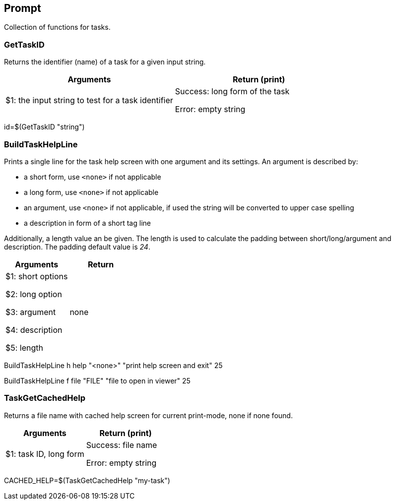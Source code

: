 //
// ============LICENSE_START=======================================================
// Copyright (C) 2018-2019 Sven van der Meer. All rights reserved.
// ================================================================================
// This file is licensed under the Creative Commons Attribution-ShareAlike 4.0 International Public License
// Full license text at https://creativecommons.org/licenses/by-sa/4.0/legalcode
// 
// SPDX-License-Identifier: CC-BY-SA-4.0
// ============LICENSE_END=========================================================
//
// @author Sven van der Meer (vdmeer.sven@mykolab.com)
//

== Prompt
Collection of functions for tasks.


=== GetTaskID
Returns the identifier (name) of a task for a given input string.

[frame=topbot, grid=rows, cols="d,d", options="header"]
|===

| Arguments
| Return (print)

| $1: the input string to test for a task identifier
| Success: long form of the task

Error: empty string

|===


[example]
====
id=$(GetTaskID "string")
====



=== BuildTaskHelpLine
Prints a single line for the task help screen with one argument and its settings.
An argument is described by:

    * a short form, use `<none>` if not applicable
    * a long form, use `<none>` if not applicable
    * an argument, use `<none>` if not applicable, if used the string will be converted to upper case spelling
    * a description in form of a short tag line

Additionally, a length value an be given.
The length is used to calculate the padding between short/long/argument and description.
The padding default value is _24_.

[frame=topbot, grid=rows, cols="d,d", options="header"]
|===

| Arguments
| Return

| $1: short options

$2: long option

$3: argument

$4: description

$5: length

| none


|===

[example]
====
BuildTaskHelpLine h help "<none>" "print help screen and exit" 25


BuildTaskHelpLine f file "FILE" "file to open in viewer" 25
====



=== TaskGetCachedHelp
Returns a file name with cached help screen for current print-mode, none if none found.

[frame=topbot, grid=rows, cols="d,d", options="header"]
|===

| Arguments
| Return (print)

| $1: task ID, long form
| Success: file name

Error: empty string

|===

[example]
====
CACHED_HELP=$(TaskGetCachedHelp "my-task")
====

